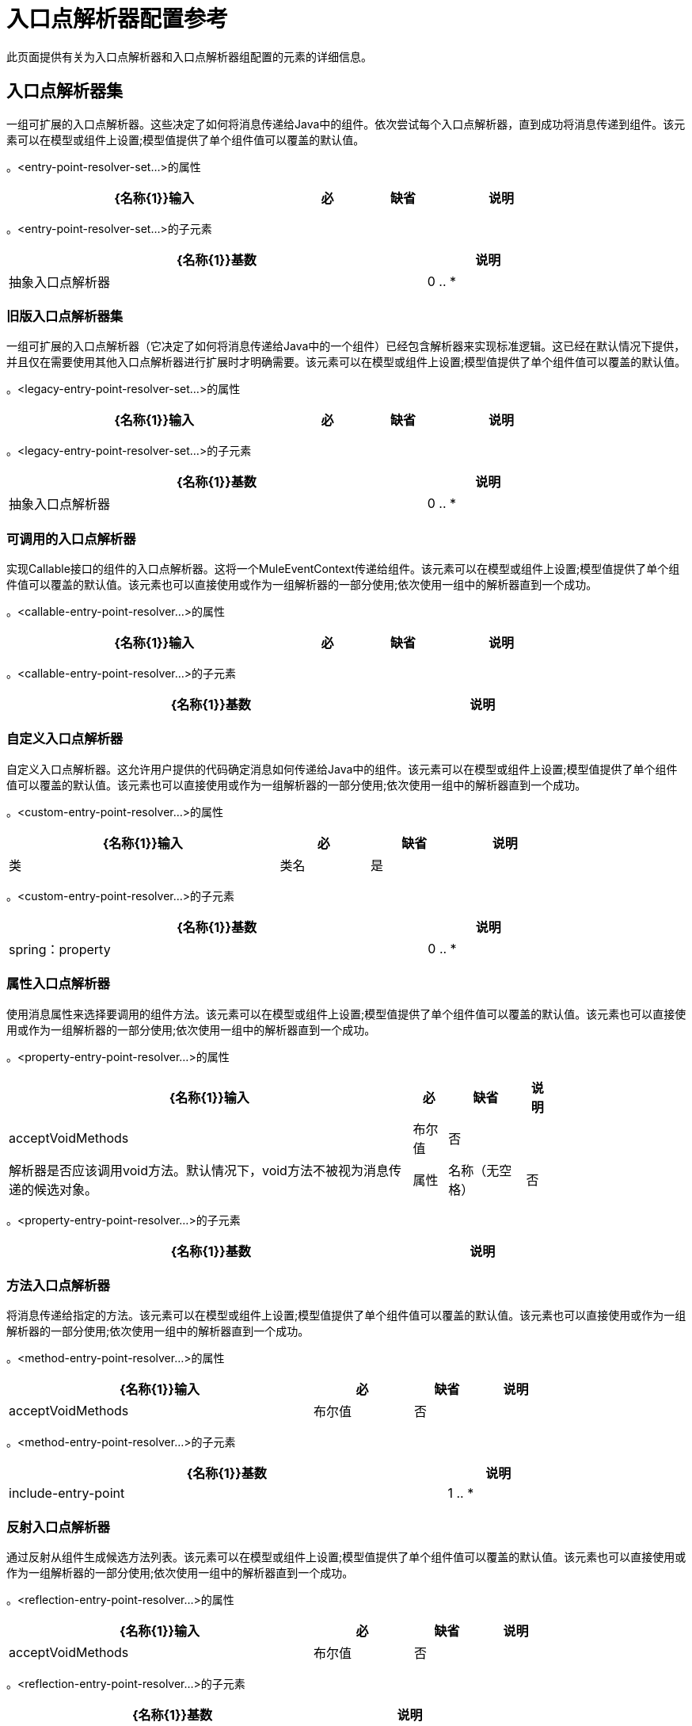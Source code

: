 = 入口点解析器配置参考
:keywords: customize, customize enntry point resolvers

此页面提供有关为入口点解析器和入口点解析器组配置的元素的详细信息。

== 入口点解析器集

一组可扩展的入口点解析器。这些决定了如何将消息传递给Java中的组件。依次尝试每个入口点解析器，直到成功将消息传递到组件。该元素可以在模型或组件上设置;模型值提供了单个组件值可以覆盖的默认值。

。<entry-point-resolver-set...>的属性
[%header%autowidth,width=80%]
|===
| {名称{1}}输入 |必 |缺省 |说明
|===

。<entry-point-resolver-set...>的子元素
[%header%autowidth,width=80%]
|===
| {名称{1}}基数 |说明
|抽象入口点解析器 | 0 .. *  |入口点解析器元素的占位符。入口点解析器通过选择要调用的方法来定义如何将有效载荷传递给Java代码。
|===

=== 旧版入口点解析器集

一组可扩展的入口点解析器（它决定了如何将消息传递给Java中的一个组件）已经包含解析器来实现标准逻辑。这已经在默认情况下提供，并且仅在需要使用其他入口点解析器进行扩展时才明确需要。该元素可以在模型或组件上设置;模型值提供了单个组件值可以覆盖的默认值。

。<legacy-entry-point-resolver-set...>的属性
[%header%autowidth,width=80%]
|===
| {名称{1}}输入 |必 |缺省 |说明
|===

。<legacy-entry-point-resolver-set...>的子元素
[%header%autowidth,width=80%]
|===
| {名称{1}}基数 |说明
|抽象入口点解析器 | 0 .. *  |入口点解析器元素的占位符。入口点解析器通过选择要调用的方法来定义如何将有效载荷传递给Java代码。
|===

=== 可调用的入口点解析器

实现Callable接口的组件的入口点解析器。这将一个MuleEventContext传递给组件。该元素可以在模型或组件上设置;模型值提供了单个组件值可以覆盖的默认值。该元素也可以直接使用或作为一组解析器的一部分使用;依次使用一组中的解析器直到一个成功。

。<callable-entry-point-resolver...>的属性
[%header%autowidth,width=80%]
|===
| {名称{1}}输入 |必 |缺省 |说明
|===

。<callable-entry-point-resolver...>的子元素
[%header%autowidth,width=80%]
|===
| {名称{1}}基数 |说明
|===

=== 自定义入口点解析器

自定义入口点解析器。这允许用户提供的代码确定消息如何传递给Java中的组件。该元素可以在模型或组件上设置;模型值提供了单个组件值可以覆盖的默认值。该元素也可以直接使用或作为一组解析器的一部分使用;依次使用一组中的解析器直到一个成功。

。<custom-entry-point-resolver...>的属性
[%header%autowidth,width=80%]
|===
| {名称{1}}输入 |必 |缺省 |说明
|类 |类名 |是 |   | EntryPointResolver接口的实现。
|===

。<custom-entry-point-resolver...>的子元素
[%header%autowidth,width=80%]
|====
| {名称{1}}基数 |说明
| spring：property  | 0 .. *  |自定义配置的Spring样式属性元素。
|====

=== 属性入口点解析器

使用消息属性来选择要调用的组件方法。该元素可以在模型或组件上设置;模型值提供了单个组件值可以覆盖的默认值。该元素也可以直接使用或作为一组解析器的一部分使用;依次使用一组中的解析器直到一个成功。

。<property-entry-point-resolver...>的属性
[%header%autowidth,width=80%]
|====
| {名称{1}}输入 |必 |缺省 |说明
| acceptVoidMethods  |布尔值 |否 |   |解析器是否应该调用void方法。默认情况下，void方法不被视为消息传递的候选对象。
|属性 |名称（无空格） |否 |   |用于选择组件上方法的消息属性的名称。
|====

。<property-entry-point-resolver...>的子元素
[%header%autowidth,width=80%]
|===
| {名称{1}}基数 |说明
|===

=== 方法入口点解析器

将消息传递给指定的方法。该元素可以在模型或组件上设置;模型值提供了单个组件值可以覆盖的默认值。该元素也可以直接使用或作为一组解析器的一部分使用;依次使用一组中的解析器直到一个成功。

。<method-entry-point-resolver...>的属性
[%header%autowidth,width=80%]
|====
| {名称{1}}输入 |必 |缺省 |说明
| acceptVoidMethods  |布尔值 |否 |   |解析器是否应该调用void方法。默认情况下，void方法不被视为消息传递的候选对象。
|====

。<method-entry-point-resolver...>的子元素
[%header%autowidth,width=80%]
|=======
| {名称{1}}基数 |说明
| include-entry-point  | 1 .. *  |一种可能的传递方法。
|=======

=== 反射入口点解析器

通过反射从组件生成候选方法列表。该元素可以在模型或组件上设置;模型值提供了单个组件值可以覆盖的默认值。该元素也可以直接使用或作为一组解析器的一部分使用;依次使用一组中的解析器直到一个成功。

。<reflection-entry-point-resolver...>的属性
[%header%autowidth,width=80%]
|====
| {名称{1}}输入 |必 |缺省 |说明
| acceptVoidMethods  |布尔值 |否 |   |解析器是否应该调用void方法。默认情况下，void方法不被视为消息传递的候选对象。
|====

。<reflection-entry-point-resolver...>的子元素
[%header%autowidth,width=70%]
|===
| {名称{1}}基数 |说明
|排除对象方法 | 0..1  |如果指定，则Java对象接口中的方法不包含在可以接收消息的可能方法列表中。
| exclude-entry-point  | 0 .. *  |显式排除接收消息的命名方法。
|===

=== 数组入口点解析器

将消息传递给一个将单个数组作为参数的方法。该元素可以在模型或组件上设置;模型值提供了单个组件值可以覆盖的默认值。该元素也可以直接使用或作为一组解析器的一部分使用;依次使用一组中的解析器直到一个成功。

。<array-entry-point-resolver...>的属性
[%header%autowidth,width=80%]
|====
| {名称{1}}输入 |必 |缺省 |说明
| acceptVoidMethods  |布尔值 |否 |   |解析器是否应该调用void方法。默认情况下，void方法不被视为消息传递的候选对象。
| enableDiscovery  |布尔值 |否 | true  |如果未配置方法名称，则尝试根据入站消息类型发现要调用的方法。
|====

。<array-entry-point-resolver...>的子元素
[%header%autowidth,width=70%]
|===
| {名称{1}}基数 |说明
|排除对象方法 | 0..1  |如果指定，则Java对象接口中的方法不包含在可以接收消息的可能方法列表中。
| exclude-entry-point  | 0 .. *  |显式排除接收消息的命名方法。
| include-entry-point  | 0 .. *  |一种可能的传送方法。
|===

=== 没有参数入口点解析器

调用不带参数的方法（消息不传递给组件）。

。<no-arguments-entry-point-resolver...>的属性
[%header%autowidth,width=80%]
|====
| {名称{1}}输入 |必 |缺省 |说明
| acceptVoidMethods  |布尔值 |否 |   |解析器是否应该调用void方法。默认情况下，void方法不被视为消息传递的候选对象。
| enableDiscovery  |布尔值 |否 | true  |如果未配置方法名称，则尝试根据入站消息类型发现要调用的方法。
|====

。<no-arguments-entry-point-resolver...>的子元素
[%header%autowidth,width=70%]
|===
| {名称{1}}基数 |说明
|排除对象方法 | 0..1  |如果指定，则Java对象接口中的方法不包含在可以接收消息的可能方法列表中。
| exclude-entry-point  | 0 .. *  |显式排除接收消息的命名方法。
| include-entry-point  | 0 .. *  |一种可能的传送方法。
|===

=== 包含入口点

一种可能的交付方法。

。<include-entry-point...>的属性
[%header%autowidth,width=80%]
|===
| {名称{1}}输入 |必 |缺省 |说明
|方法 |名称 |否 |   |方法的名称。
|===

。<include-entry-point...>的子元素

[%header%autowidth,width=80%]
|===
| {名称{1}}基数 |说明
|===
